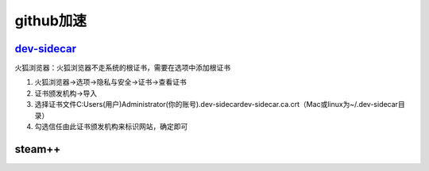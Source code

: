 ####################
github加速
####################

====================
`dev-sidecar <https://github.com/docmirror/dev-sidecar>`_
====================

火狐浏览器：火狐浏览器不走系统的根证书，需要在选项中添加根证书

1. 火狐浏览器->选项->隐私与安全->证书->查看证书
2. 证书颁发机构->导入
3. 选择证书文件C:\Users(用户)\Administrator(你的账号)\.dev-sidecar\dev-sidecar.ca.crt（Mac或linux为~/.dev-sidecar目录）
4. 勾选信任由此证书颁发机构来标识网站，确定即可

===================
steam++
===================